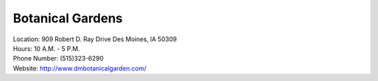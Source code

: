 Botanical Gardens
=================

| Location: 909 Robert D. Ray Drive Des Moines, IA 50309
| Hours: 10 A.M. - 5 P.M.
| Phone Number: (515)323-6290
| Website: http://www.dmbotanicalgarden.com/

.. image:: example.jpg
